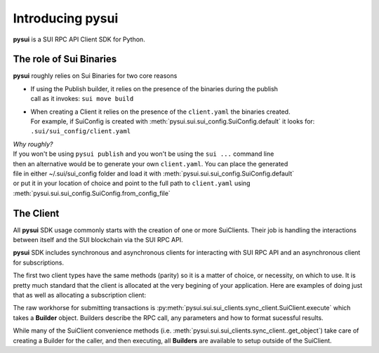 Introducing pysui
=================

**pysui** is a SUI RPC API Client SDK for Python.

The role of Sui Binaries
------------------------
**pysui** roughly relies on Sui Binaries for two core reasons

-
    | If using the Publish builder, it relies on the presence of the binaries during the publish
    | call as it invokes: ``sui move build``


-
    | When creating a Client it relies on the presence of the ``client.yaml`` the binaries created.
    | For example, if SuiConfig is created with :meth:`pysui.sui.sui_config.SuiConfig.default` it looks for:
    | ``.sui/sui_config/client.yaml``


| *Why roughly?*
| If you won't be using ``pysui publish`` and you won't be using the ``sui ...`` command line
| then an alternative would be to generate your own ``client.yaml``. You can place the generated
| file in either ~/.sui/sui_config folder and load it with :meth:`pysui.sui.sui_config.SuiConfig.default`
| or put it in your location of choice and point to the full path to ``client.yaml`` using
| :meth:`pysui.sui.sui_config.SuiConfig.from_config_file`

The Client
----------

All **pysui** SDK usage commonly starts with the creation of one or more SuiClients. Their job is handling
the interactions between itself and the SUI blockchain via the SUI RPC API.

**pysui** SDK includes synchronous and asynchronous clients for interacting with SUI RPC API and an
asynchronous client for subscriptions.

The first two client types have the same methods (parity) so it is a matter of choice, or necessity, on which to use. It
is pretty much standard that the client is allocated at the very begining of your application. Here
are examples of doing just that as well as allocating a subscription client:

.. code-block:: Python
   :linenos:

    # For synchronous RPC API interactions
    from pysui.sui.sui_clients.sync_client import SuiClient as sync_client

    # For asynchronous RPC API interactions
    from pysui.sui.sui_clients.async_client import SuiClient as async_client

    # For asynchronous subscriptions interactions
    from pysui.sui.sui_clients.subscribe import SuiClient as async_subscriber

    # Synchronous client
    client = sync_client(SuiConfig.default())  # or
    client = sync_client(SuiConfig.from_config_file(...))

    # Asynchronous client
    client = async_client(SuiConfig.default())  # or
    client = async_client(SuiConfig.from_config_file(...))

    # Asynchronous subscriber
    client = async_subscriber(SuiConfig.default())  # or
    client = async_subscriber(SuiConfig.from_config_file(...))

The raw workhorse for submitting transactions is :py:meth:`pysui.sui.sui_clients.sync_client.SuiClient.execute` which takes a
**Builder** object. Builders describe the RPC call, any parameters and how to format sucessful results.

While many of the SuiClient convenience methods (i.e. :meth:`pysui.sui.sui_clients.sync_client..get_object`) take care of
creating a Builder for the caller, and then executing, all **Builders** are available to setup outside of the SuiClient.
